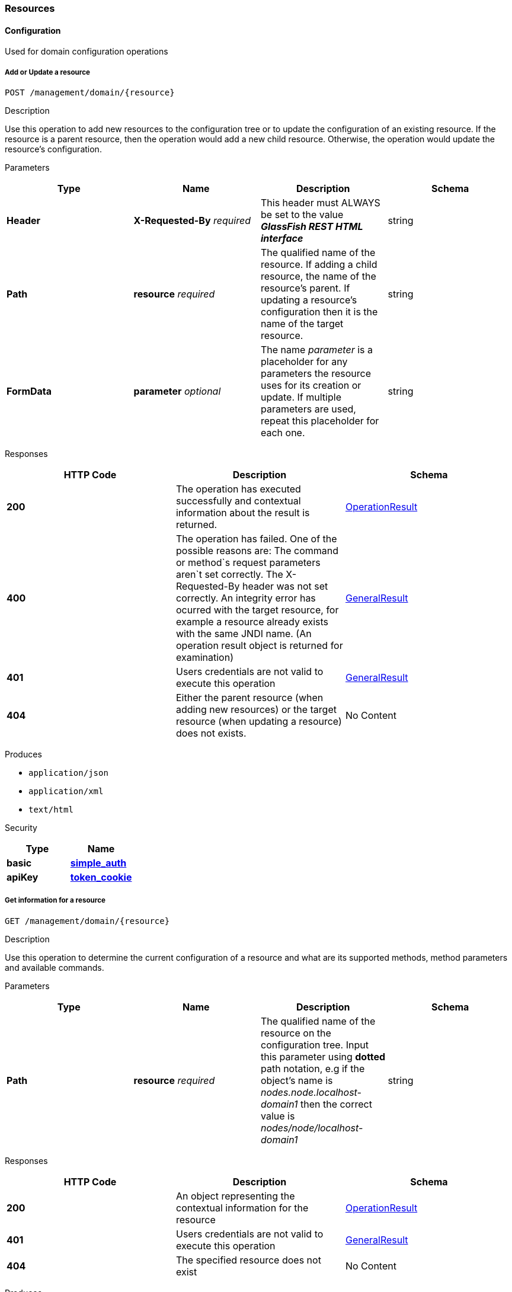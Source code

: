 [[resources]]
Resources
~~~~~~~~~

[[configuration]]
Configuration
^^^^^^^^^^^^^

Used for domain configuration operations

[[add-or-update-a-resource]]
Add or Update a resource
++++++++++++++++++++++++

----------------------------------
POST /management/domain/{resource}
----------------------------------

[[description]]
Description

Use this operation to add new resources to the configuration tree or to update the configuration of an existing resource. If the resource is a parent resource, then the operation would add a new child resource. Otherwise, the operation would update the resource's configuration.

[[parameters]]
Parameters

[cols=",,,",options="header",]
|============================================================================================================================================================================================================================
|Type |Name |Description |Schema
|*Header* |*X-Requested-By* _required_ |This header must ALWAYS be set to the value *_GlassFish REST HTML interface_* |string
|*Path* |*resource* _required_ |The qualified name of the resource. If adding a child resource, the name of the resource's parent. If updating a resource's configuration then it is the name of the target resource. |string
|*FormData* |*parameter* _optional_ |The name _parameter_ is a placeholder for any parameters the resource uses for its creation or update. If multiple parameters are used, repeat this placeholder for each one. |string
|============================================================================================================================================================================================================================

[[responses]]
Responses

[cols=",,",options="header",]
|=================================================================================================================================================================================================================================================================================================================================================================================================================================================================
|HTTP Code |Description |Schema
|*200* |The operation has executed successfully and contextual information about the result is returned. |link:/documentation/core-documentation/rest-api/definitions.md#operationresult[OperationResult]
|*400* |The operation has failed. One of the possible reasons are: The command or method`s request parameters aren`t set correctly. The X-Requested-By header was not set correctly. An integrity error has ocurred with the target resource, for example a resource already exists with the same JNDI name. (An operation result object is returned for examination) |link:/documentation/core-documentation/rest-api/definitions.md#generalresult[GeneralResult]
|*401* |Users credentials are not valid to execute this operation |link:/documentation/core-documentation/rest-api/definitions.md#generalresult[GeneralResult]
|*404* |Either the parent resource (when adding new resources) or the target resource (when updating a resource) does not exists. |No Content
|=================================================================================================================================================================================================================================================================================================================================================================================================================================================================

[[produces]]
Produces

* `application/json` +
* `application/xml` +
* `text/html`

[[security]]
Security

[cols=",",options="header",]
|==================================================================================================
|Type |Name
|*basic* |*link:/documentation/core-documentation/rest-api/security.md#simple_auth[simple_auth]*
|*apiKey* |*link:/documentation/core-documentation/rest-api/security.md#token_cookie[token_cookie]*
|==================================================================================================

[[get-information-for-a-resource]]
Get information for a resource
++++++++++++++++++++++++++++++

---------------------------------
GET /management/domain/{resource}
---------------------------------

[[description-1]]
Description

Use this operation to determine the current configuration of a resource and what are its supported methods, method parameters and available commands.

[[parameters-1]]
Parameters

[cols=",,,",options="header",]
|===========================================================================================================================================================================================================================================================================
|Type |Name |Description |Schema
|*Path* |*resource* _required_ |The qualified name of the resource on the configuration tree. Input this parameter using *dotted* path notation, e.g if the object's name is _nodes.node.localhost-domain1_ then the correct value is _nodes/node/localhost-domain1_ |string
|===========================================================================================================================================================================================================================================================================

[[responses-1]]
Responses

[cols=",,",options="header",]
|==========================================================================================================================================================================
|HTTP Code |Description |Schema
|*200* |An object representing the contextual information for the resource |link:/documentation/core-documentation/rest-api/definitions.md#operationresult[OperationResult]
|*401* |Users credentials are not valid to execute this operation |link:/documentation/core-documentation/rest-api/definitions.md#generalresult[GeneralResult]
|*404* |The specified resource does not exist |No Content
|==========================================================================================================================================================================

[[produces-1]]
Produces

* `application/json` +
* `application/xml` +
* `text/html`

[[security-1]]
Security

[cols=",",options="header",]
|==================================================================================================
|Type |Name
|*basic* |*link:/documentation/core-documentation/rest-api/security.md#simple-auth[simple_auth]*
|*apiKey* |*link:/documentation/core-documentation/rest-api/security.md#token_cookie[token_cookie]*
|==================================================================================================

[[delete-a-resource]]
Delete a resource
+++++++++++++++++

------------------------------------
DELETE /management/domain/{resource}
------------------------------------

[[description-2]]
Description

Removes the specified resource from the configuration's tree. The deleted resource will no longer be present in the _child-resources_ list of the parent's resource.

[[parameters-2]]
Parameters

[cols=",,,",options="header",]
|============================================================================================================================
|Type |Name |Description |Schema
|*Header* |*X-Requested-By* _required_ |This header must ALWAYS be set to the value *_GlassFish REST HTML interface_* |string
|*Path* |*resource* _required_ |The qualified name of the resource. |string
|============================================================================================================================

[[responses-2]]
Responses

[cols=",,",options="header",]
|========================================================================================================================================================================================================
|HTTP Code |Description |Schema
|*200* |The operation has executed successfully and contextual information about the result is returned. |link:/documentation/core-documentation/rest-api/definitions.md#operationresult[OperationResult]
|*400* |The operation has failed. The `X-Requested-By` header was not set correctly. |link:/documentation/core-documentation/rest-api/definitions.md#generalresult[GeneralResult]
|*401* |Users credentials are not valid to execute this operation |link:/documentation/core-documentation/rest-api/definitions.md#generalresult[GeneralResult]
|*404* |The target resource does not exists. |No Content
|========================================================================================================================================================================================================

[[produces-2]]
Produces

* `application/json` +
* `application/xml` +
* `text/html`

[[security-2]]
Security

[cols=",",options="header",]
|==================================================================================================
|Type |Name
|*basic* |*link:/documentation/core-documentation/rest-api/security.md#simple-auth[simple_auth]*
|*apiKey* |*link:/documentation/core-documentation/rest-api/security.md#token_cookie[token_cookie]*
|==================================================================================================

[[logging]]
Logging
^^^^^^^

Used for domain logging purposes

[[get-domain-log]]
Get domain log
++++++++++++++

-------------------------------
GET /management/domain/view-log
-------------------------------

[[description-3]]
Description

Get the server's log contents of the target domain. Each time this operation is executed, the response will include the `X-Text-Append-Next` header to retrieve changes made to the log since the operation was called.

[[parameters-3]]
Parameters

[cols=",,,",options="header",]
|===========================================================================================================================
|Type |Name |Description |Schema
|*Query* |*start* _optional_ |Use this parameter to skip a determined number of characters in the log file. |number(integer)
|===========================================================================================================================

[[responses-3]]
Responses

[cols=",,",options="header",]
|=================================================================================================================================================================================================================
|HTTP Code |Description |Schema
|*200* |The contents of the domain's log as requested. *Headers* : `X-Text-Append-Next` (string(url)) : An URL that can be used to retrieve the changes made to this log after this call was executed. |No Content
|*401* |Users credentials are not valid to execute this operation |link:/documentation/core-documentation/rest-api/definitions.md#generalresult[GeneralResult]
|=================================================================================================================================================================================================================

[[produces-3]]
Produces

* `text/plain`

[[get-log-entries]]
Get log entries
+++++++++++++++

--------------------------------
GET /management/view-log/details
--------------------------------

[[description-4]]
Description

Get the server's log details of the target domain. The details can be retrieved on both JSON or XML formats. If the 'Accept' header is omitted, the default format is XML.

[[responses-4]]
Responses

[cols=",,",options="header",]
|=============================================================================================================================================================
|HTTP Code |Description |Schema
|*200* |An array of the log records retrieved. |< link:/documentation/core-documentation/rest-api/definitions.md#logrecord[LogRecord] > array
|*401* |Users credentials are not valid to execute this operation |link:/documentation/core-documentation/rest-api/definitions.md#generalresult[GeneralResult]
|=============================================================================================================================================================

[[produces-4]]
Produces

* `application/json` +
* `application/xml`

[[monitoring]]
Monitoring
^^^^^^^^^^

Used for monitoring operations

[[get-monitoring-statistics]]
Get monitoring statistics
+++++++++++++++++++++++++

---------------------------------
GET /monitoring/domain/{resource}
---------------------------------

[[description-5]]
Description

Retrieves the monitoring statistics for a monitorable resource in the domain. In order to retrieve the monitoring statistics for a specific resource, you must configure the monitoring level of the specific category the resource falls into (JVM, Connection Pools, ORB, etc.) first.

[[parameters-4]]
Parameters

[cols=",,,",options="header",]
|=======================================================================================================================================================================================================================================================================================================
|Type |Name |Description |Schema
|*Path* |*resource* _required_ |The name of the monitored resource under the special monitoring tree structure used for Payara. Input this parameter using *dotted* path notation, e.g if the resource's name is _server.jvm.class-loading_ then the correct value is _server/jvm/class-loading_ |string
|=======================================================================================================================================================================================================================================================================================================

[[responses-5]]
Responses

[cols=",,",options="header",]
|======================================================================================================================================================================================================================================================================================================================================
|HTTP Code |Description |Schema
|*200* |An object representing the contextual information for the resource, with the monitoring statistics if a child resource. If the resource is parent resource, then the child resources that can be monitored will be returned. |link:/documentation/core-documentation/rest-api/definitions.md#monitoringresult[MonitoringResult]
|*401* |Users credentials are not valid to execute this operation |link:/documentation/core-documentation/rest-api/definitions.md#generalresult[GeneralResult]
|*404* |Either the resource does not exist or the category (parent resource) of the resource has not been configured for being monitored yet. |link:/documentation/core-documentation/rest-api/definitions.md#generalresult[GeneralResult]
|======================================================================================================================================================================================================================================================================================================================================

[[produces-5]]
Produces

* `application/json` +
* `application/xml` +
* `text/html`

[[security-3]]
Security

[cols=",",options="header",]
|==================================================================================================
|Type |Name
|*basic* |*link:/documentation/core-documentation/rest-api/security.md#simple-auth[simple_auth]*
|*apiKey* |*link:/documentation/core-documentation/rest-api/security.md#token_cookie[token_cookie]*
|==================================================================================================

[[sessions]]
Sessions
^^^^^^^^

Used for session management

[[get-session-token]]
Get session token
+++++++++++++++++

-------------------------
POST /management/sessions
-------------------------

[[description-6]]
Description

Use this method for retrieving a special session token that can be used to authenticate an user when executing administration or monitoring operations.

[[parameters-5]]
Parameters

[cols=",,,",options="header",]
|============================================================================================================================
|Type |Name |Description |Schema
|*Header* |*X-Requested-By* _required_ |This header must ALWAYS be set to the value *_GlassFish REST HTML interface_* |string
|============================================================================================================================

[[responses-6]]
Responses

[cols=",,",options="header",]
|================================================================================================================================================================================
|HTTP Code |Description |Schema
|*200* |Returns the session token successfully |link:/documentation/core-documentation/rest-api/definitions.md#tokenresult[TokenResult]
|*400* |The operation has failed. The `X-Requested-By` header was not set correctly. |link:/documentation/core-documentation/rest-api/definitions.md#generalresult[GeneralResult]
|*401* |Users credentials are not valid to execute this operation |link:/documentation/core-documentation/rest-api/definitions.md#generalresult[GeneralResult]
|================================================================================================================================================================================

[[produces-6]]
Produces

* `application/json` +
* `application/xml` +
* `text/html`

[[security-4]]
Security

[cols=",",options="header",]
|===============================================================================================
|Type |Name
|*basic* |*link:/documentation/core-documentation/rest-api/security.md#simple-auth[simple_auth]*
|===============================================================================================

[[delete-session-token]]
Delete session token
++++++++++++++++++++

-----------------------------------
DELETE /management/sessions/{token}
-----------------------------------

[[description-7]]
Description

Retires a session token so that users can no longer do requests authenticating such token.

[[parameters-6]]
Parameters

[cols=",,,",options="header",]
|============================================================================================================================
|Type |Name |Description |Schema
|*Header* |*X-Requested-By* _required_ |This header must ALWAYS be set to the value *_GlassFish REST HTML interface_* |string
|*Path* |*token* _required_ |The session token to delete |string
|============================================================================================================================

[[responses-7]]
Responses

[cols=",,",options="header",]
|============================================================================================================================================================================================================================
|HTTP Code |Description |Schema
|*200* |The session token was deleted successfully. |link:/documentation/core-documentation/rest-api/definitions.md#generalresult[GeneralResult]
|*400* |The operation has failed. Either the `X-Requested-By` header was not set correctly or the supplied token does not exist. |link:/documentation/core-documentation/rest-api/definitions.md#generalresult[GeneralResult]
|*401* |Users credentials are not valid to execute this operation |link:/documentation/core-documentation/rest-api/definitions.md#generalresult[GeneralResult]
|============================================================================================================================================================================================================================

[[produces-7]]
Produces

* `application/json` +
* `application/xml` +
* `text/html`

[[security-5]]
Security

[cols=",",options="header",]
|===============================================================================================
|Type |Name
|*basic* |*link:/documentation/core-documentation/rest-api/security.md#simple-auth[simple_auth]*
|===============================================================================================

